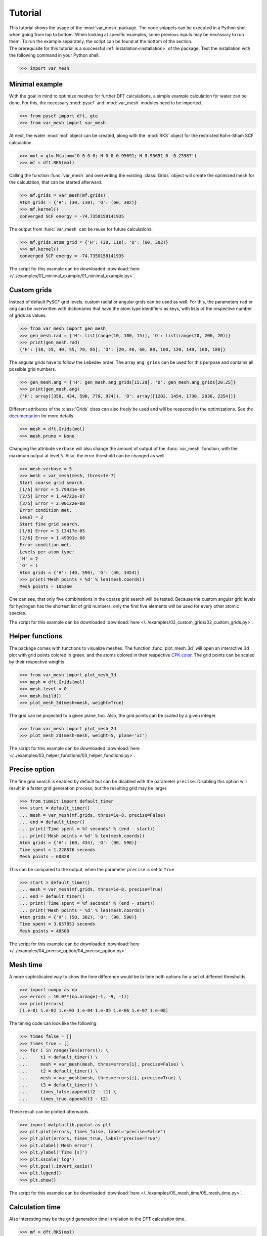 .. _tutorial:

Tutorial
********

| This tutorial shows the usage of the :mod:`var_mesh` package. The code snippets can be executed in a Python shell when going from top to bottom. When looking at specific examples, some previous inputs may be necessary to run them. To run the example separately, the script can be found at the bottom of the section.
| The prerequisite for this tutorial is a successful :ref:`installation<installation>` of the package. Test the installation with the following command in your Python shell.

.. code-block:: python

   >>> import var_mesh


Minimal example
===============

With the goal in mind to optimize meshes for further DFT calculations, a simple example calculation for water can be done. For this, the necessary :mod:`pyscf` and :mod:`var_mesh` modules need to be imported.

.. code-block:: python

   >>> from pyscf import dft, gto
   >>> from var_mesh import var_mesh

At next, the water :mod:`mol` object can be created, along with the :mod:`RKS` object for the restricted Kohn-Sham SCF calculation.

.. code-block:: python

   >>> mol = gto.M(atom='O 0 0 0; H 0 0 0.95691; H 0.95691 0 -0.23987')
   >>> mf = dft.RKS(mol)

Calling the function :func:`var_mesh` and overwriting the existing :class:`Grids` object will create the optimized mesh for the calculation, that can be started afterward.

.. code-block:: python

   >>> mf.grids = var_mesh(mf.grids)
   Atom grids = {'H': (30, 110), 'O': (60, 302)}
   >>> mf.kernel()
   converged SCF energy = -74.7350158141935

The output from :func:`var_mesh` can be reuse for future calculations.

.. code-block:: python

   >>> mf.grids.atom_grid = {'H': (30, 110), 'O': (60, 302)}
   >>> mf.kernel()
   converged SCF energy = -74.7350158141935

The script for this example can be downloaded :download:`here </../examples/01_minimal_example/01_minimal_example.py>`.


Custom grids
============

Instead of default PySCF grid levels, custom radial or angular grids can be used as well. For this, the parameters ``rad`` or ``ang`` can be overwritten with dictionaries that have the atom type identifiers as keys, with lists of the respective number of grids as values.

.. code-block:: python

   >>> from var_mesh import gen_mesh
   >>> gen_mesh.rad = {'H': list(range(10, 100, 15)), 'O': list(range(20, 200, 20))}
   >>> print(gen_mesh.rad)
   {'H': [10, 25, 40, 55, 70, 85], 'O': [20, 40, 60, 80, 100, 120, 140, 160, 180]}

The angular grids have to follow the Lebedev order. The array ``ang_grids`` can be used for this purpose and contains all possible grid numbers.

.. code-block:: python

   >>> gen_mesh.ang = {'H': gen_mesh.ang_grids[15:20], 'O': gen_mesh.ang_grids[20:25]}
   >>> print(gen_mesh.ang)
   {'H': array([350, 434, 590, 770, 974]), 'O': array([1202, 1454, 1730, 2030, 2354])}

Different attributes of the :class:`Grids` class can also freely be used and will be respected in the optimizations. See the `documentation  <https://sunqm.github.io/pyscf/modules/dft.html#pyscf.dft.gen_grid.Grids>`_ for more details.

.. code-block:: python

   >>> mesh = dft.Grids(mol)
   >>> mesh.prune = None

Changing the attribute ``verbose`` will also change the amount of output of the :func:`var_mesh` function, with the maximum output at level ``5``. Also, the error threshold can be changed as well.

.. code-block:: python

   >>> mesh.verbose = 5
   >>> mesh = var_mesh(mesh, thres=1e-7)
   Start coarse grid search.
   [1/5] Error = 5.79931e-04
   [2/5] Error = 1.44722e-07
   [3/5] Error = 2.00122e-08
   Error condition met.
   Level = 2
   Start fine grid search.
   [1/6] Error = 3.13417e-05
   [2/6] Error = 1.49391e-08
   Error condition met.
   Levels per atom type:
   'H' = 2
   'O' = 1
   Atom grids = {'H': (40, 590), 'O': (40, 1454)}
   >>> print('Mesh points = %d' % len(mesh.coords))
   Mesh points = 105360

One can see, that only five combinations in the coarse grid search will be tested. Because the custom angular grid levels for hydrogen has the shortest list of grid numbers, only the first five elements will be used for every other atomic species.

The script for this example can be downloaded :download:`here </../examples/02_custom_grids/02_custom_grids.py>`.


Helper functions
================

The package comes with functions to visualize meshes. The function :func:`plot_mesh_3d` will open an interactive 3d plot with grid points colored in green, and the atoms colored in their respective `CPK color <https://en.wikipedia.org/wiki/CPK_coloring>`_. The grid points can be scaled by their respective weights.

.. code-block:: python

   >>> from var_mesh import plot_mesh_3d
   >>> mesh = dft.Grids(mol)
   >>> mesh.level = 0
   >>> mesh.build()
   >>> plot_mesh_3d(mesh=mesh, weight=True)

.. figure:: _images/plot_mesh_3d.png
   :align: center
   :figwidth: 75%

The grid can be projected to a given plane, too. Also, the grid points can be scaled by a given integer.

.. code-block:: python

   >>> from var_mesh import plot_mesh_2d
   >>> plot_mesh_2d(mesh=mesh, weight=5, plane='xz')

.. figure:: _images/plot_mesh_2d.png
   :align: center
   :figwidth: 75%

The script for this example can be downloaded :download:`here </../examples/03_helper_functions/03_helper_functions.py>`.


Precise option
==============

The fine grid search is enabled by default but can be disabled with the parameter ``precise``. Disabling this option will result in a faster grid generation process, but the resulting grid may be larger.

.. code-block:: python

   >>> from timeit import default_timer
   >>> start = default_timer()
   ... mesh = var_mesh(mf.grids, thres=1e-8, precise=False)
   ... end = default_timer()
   ... print('Time spent = %f seconds' % (end - start))
   ... print('Mesh points = %d' % len(mesh.coords))
   Atom grids = {'H': (60, 434), 'O': (90, 590)}
   Time spent = 1.228876 seconds
   Mesh points = 60828

This can be compared to the output, when the parameter ``precise`` is set to ``True``

.. code-block:: python

   >>> start = default_timer()
   ... mesh = var_mesh(mf.grids, thres=1e-8, precise=True)
   ... end = default_timer()
   ... print('Time spent = %f seconds' % (end - start))
   ... print('Mesh points = %d' % len(mesh.coords))
   Atom grids = {'H': (50, 302), 'O': (90, 590)}
   Time spent = 3.657851 seconds
   Mesh points = 48500

The script for this example can be downloaded :download:`here </../examples/04_precise_option/04_precise_option.py>`.


Mesh time
=========

A more sophisticated way to show the time difference would be to time both options for a set of different thresholds.

.. code-block:: python

   >>> import numpy as np
   >>> errors = 10.0**(np.arange(-1, -9, -1))
   >>> print(errors)
   [1.e-01 1.e-02 1.e-03 1.e-04 1.e-05 1.e-06 1.e-07 1.e-08]

The timing code can look like the following

.. code-block:: python

   >>> times_false = []
   >>> times_true = []
   >>> for i in range(len(errors)): \
   ...     t1 = default_timer() \
   ...     mesh = var_mesh(mesh, thres=errors[i], precise=False) \
   ...     t2 = default_timer() \
   ...     mesh = var_mesh(mesh, thres=errors[i], precise=True) \
   ...     t3 = default_timer() \
   ...     times_false.append(t2 - t1) \
   ...     times_true.append(t3 - t2)

These result can be plotted afterwards.

.. code-block:: python

   >>> import matplotlib.pyplot as plt
   >>> plt.plot(errors, times_false, label='precise=False')
   >>> plt.plot(errors, times_true, label='precise=True')
   >>> plt.xlabel('Mesh error')
   >>> plt.ylabel('Time [s]')
   >>> plt.xscale('log')
   >>> plt.gca().invert_xaxis()
   >>> plt.legend()
   >>> plt.show()

.. figure:: _images/mesh_time.png
   :align: center
   :figwidth: 75%

The script for this example can be downloaded :download:`here </../examples/05_mesh_time/05_mesh_time.py>`.


Calculation time
================

Also interesting may be the grid generation time in relation to the DFT calculation time.

.. code-block:: python

   >>> mf = dft.RKS(mol)
   >>> mf.verbose = 0
   >>> mf.grids.verbose = 0
   >>> time_mesh = []
   >>> time_scf = []
   >>> for i in range(len(errors)): \
   ...     t1 = default_timer() \
   ...     mf.grids = var_mesh(mf.grids, thres=errors[i], precise=True) \
   ...     t2 = default_timer() \
   ...     mf.kernel() \
   ...     t3 = default_timer() \
   ...     time_mesh.append(t2 - t1) \
   ...     time_scf.append(t3 - t2)


These result can be plotted as well.

.. code-block:: python

  >>> plt.plot(errors, time_mesh, label='VarMesh')
  >>> plt.plot(errors, time_scf, label='SCF')
  >>> plt.xlabel('Mesh error')
  >>> plt.ylabel('Time [s]')
  >>> plt.xscale('log')
  >>> plt.gca().invert_xaxis()
  >>> plt.legend()
  >>> plt.show()

.. figure:: _images/calculation_time.png
   :align: center
   :figwidth: 75%

The script for this example can be downloaded :download:`here </../examples/06_calculation_time/06_calculation_time.py>`.


PyFLOSIC example
================

This package can be used with the :mod:`pyflosic` package, too. Since :mod:`pyflosic` only supports Python 3, this example can not be executed with Python 2. The package :mod:`ase` is required as well.

.. code-block:: python

   >>> from ase.io import read
   >>> from flosic_os import ase2pyscf, xyz_to_nuclei_fod
   >>> from flosic_scf import FLOSIC

| At first, a geometry file is needed: :download:`H2.xyz </../examples/07_pyflosic_usage/H2.xyz>`
| Next, the calculation details have to be set up.

.. code-block:: python

   >>> molecule = read('H2.xyz')
   >>> geo, nuclei, fod1, fod2, included = xyz_to_nuclei_fod(molecule)
   >>> mol = gto.M(atom=ase2pyscf(nuclei), basis='6-311++Gss', spin=0, charge=0)
   >>> sic_object = FLOSIC(mol, xc='lda,pw', fod1=fod1, fod2=fod2, ham_sic='HOO')
   >>> sic_object.max_cycle = 300
   >>> sic_object.conv_tol = 1e-7

By default a grid level of ``3`` will be used. Compare the mesh size before and after the optimization.

.. code-block:: python

   >>> mesh_size = len(sic_object.calc_uks.grids.coords)
   >>> print('Mesh size before: %d' % mesh_size)
   Mesh size before: 28186
   >>> sic_object.calc_uks.grids = var_mesh(sic_object.calc_uks.grids)
   >>> print('Mesh size after: %d' % len(sic_object.calc_uks.grids.coords))
   Mesh size after: 6600

Finally, start the FLO-SIC calculation.

.. code-block:: python

   >>> sic_object.kernel()
   ESIC = -0.045866
   ESIC = -0.045129
   ESIC = -0.045133
   ESIC = -0.045130
   ESIC = -0.045129
   ESIC = -0.045129
   ESIC = -0.045129
   ESIC = -0.045129
   ESIC = -0.045129
   ESIC = -0.045129
   ESIC = -0.045129
   ESIC = -0.045129
   ESIC = -0.045129
   converged SCF energy = -1.18118690828491  <S^2> = 6.6613381e-16  2S+1 = 1

The script for this example can be downloaded :download:`here </../examples/07_pyflosic_usage/07_pyflosic_usage.py>`.
